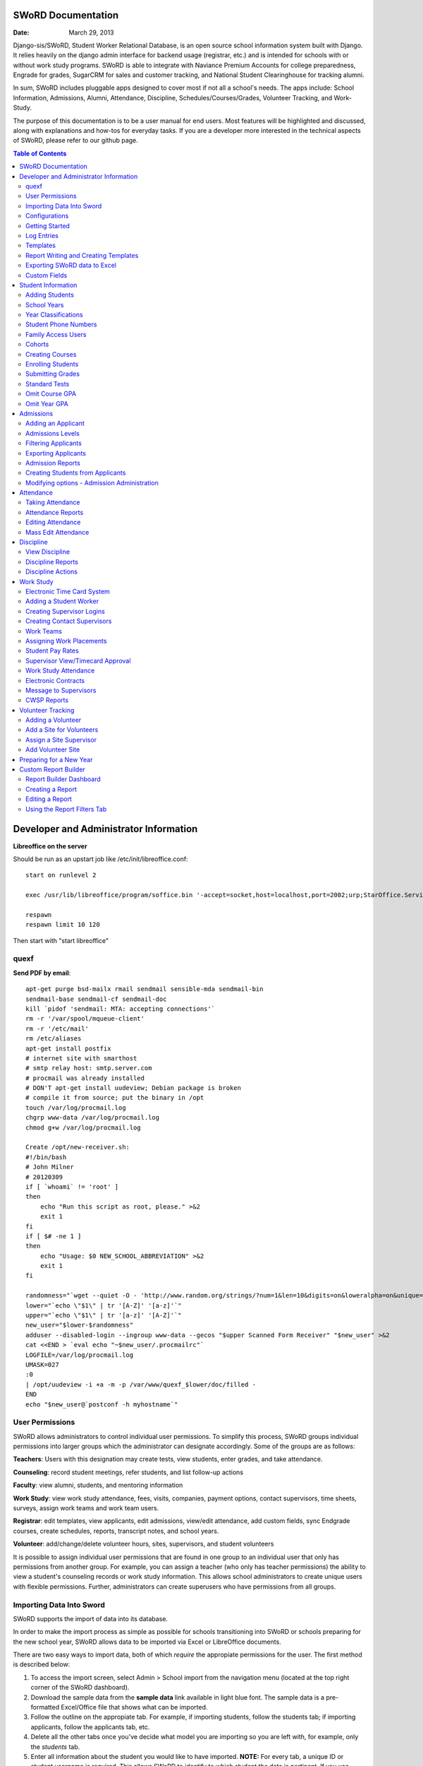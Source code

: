 =====================
SWoRD Documentation
=====================

:Date: March 29, 2013

Django-sis/SWoRD, Student Worker Relational Database, is an open source school information system built with Django. It relies heavily on the django admin interface for backend usage (registrar, etc.) and is intended for schools with or without work study programs. SWoRD is able to integrate with Naviance Premium Accounts for college preparedness, Engrade for grades, SugarCRM for sales and customer tracking, and National Student Clearinghouse for tracking alumni.

In sum, SWoRD includes pluggable apps designed to cover most if not all a school's needs. The apps include: School Information, Admissions, Alumni, Attendance, Discipline, Schedules/Courses/Grades, Volunteer Tracking, and Work-Study.

The purpose of this documentation is to be a user manual for end users. Most features will be highlighted and discussed, along with explanations and how-tos for everyday tasks. If you are a developer more interested in the technical aspects of SWoRD, please refer to our github page.

.. contents:: Table of Contents
=========================================
Developer and Administrator Information 
=========================================
**Libreoffice on the server**

Should be run as an upstart job like /etc/init/libreoffice.conf::

    start on runlevel 2

    exec /usr/lib/libreoffice/program/soffice.bin '-accept=socket,host=localhost,port=2002;urp;StarOffice.ServiceManager' -headless

    respawn
    respawn limit 10 120

Then start with "start libreoffice"

quexf
------
**Send PDF by email**::

    apt-get purge bsd-mailx rmail sendmail sensible-mda sendmail-bin
    sendmail-base sendmail-cf sendmail-doc
    kill `pidof 'sendmail: MTA: accepting connections'`
    rm -r '/var/spool/mqueue-client'
    rm -r '/etc/mail'
    rm /etc/aliases
    apt-get install postfix
    # internet site with smarthost
    # smtp relay host: smtp.server.com
    # procmail was already installed
    # DON'T apt-get install uudeview; Debian package is broken
    # compile it from source; put the binary in /opt
    touch /var/log/procmail.log
    chgrp www-data /var/log/procmail.log
    chmod g+w /var/log/procmail.log

    Create /opt/new-receiver.sh:
    #!/bin/bash
    # John Milner
    # 20120309
    if [ `whoami` != 'root' ]
    then
        echo "Run this script as root, please." >&2
        exit 1
    fi
    if [ $# -ne 1 ]
    then
        echo "Usage: $0 NEW_SCHOOL_ABBREVIATION" >&2
        exit 1
    fi 

    randomness="`wget --quiet -O - 'http://www.random.org/strings/?num=1&len=10&digits=on&loweralpha=on&unique=on&format=plain&rnd=new'`"
    lower="`echo \"$1\" | tr '[A-Z]' '[a-z]'`"
    upper="`echo \"$1\" | tr '[a-z]' '[A-Z]'`"
    new_user="$lower-$randomness"
    adduser --disabled-login --ingroup www-data --gecos "$upper Scanned Form Receiver" "$new_user" >&2
    cat <<END > `eval echo "~$new_user/.procmailrc"`
    LOGFILE=/var/log/procmail.log
    UMASK=027
    :0
    | /opt/uudeview -i +a -m -p /var/www/quexf_$lower/doc/filled -
    END
    echo "$new_user@`postconf -h myhostname`"

User Permissions
---------------------
SWoRD allows administrators to control individual user permissions. To simplify this process, SWoRD groups individual permissions into larger groups which the administrator can designate accordingly. Some of the groups are as follows:

**Teachers**: Users with this designation may create tests, view students, enter grades, and take attendance.

**Counseling**: record student meetings, refer students, and list follow-up actions

**Faculty**: view alumni, students, and mentoring information

**Work Study**: view work study attendance, fees, visits, companies, payment options, contact supervisors, time sheets, surveys, assign work teams and work team users.

**Registrar**: edit templates, view applicants, edit admissions, view/edit attendance, add custom fields, sync Endgrade courses, create schedules, reports, transcript notes, and school years.

**Volunteer**: add/change/delete volunteer hours, sites, supervisors, and student volunteers


It is possible to assign individual user permissions that are found in one group to an individual user that only has permissions from another group. For example, you can assign a teacher (who only has teacher permissions) the ability to view a student's counseling records or work study information. This allows school administrators to create unique users with flexible permissions. Further, administrators can create superusers who have permissions from all groups. 

Importing Data Into Sword
--------------------------
SWoRD supports the import of data into its database.

In order to make the import process as simple as possible for schools transitioning into SWoRD or schools preparing for the new school year, SWoRD allows data to be imported via Excel or LibreOffice documents.

There are two easy ways to import data, both of which *require* the appropiate permissions for the user. The first method is described below:

1. To access the import screen, select Admin > School import from the navigation menu (located at the top right corner of the SWoRD dashboard).
2. Download the sample data from the **sample data** link available in light blue font. The sample data is a pre-formatted Excel/Office file that shows what can be imported.
3. Follow the outline on the appropiate tab. For example, if importing students, follow the students tab; if importing applicants, follow the applicants tab, etc. 
4. Delete all the other tabs once you've decide what model you are importing so you are left with, for example, only the *students* tab.
5. Enter all information about the student you would like to have imported. **NOTE:** For every tab, a unique ID or student username is required. This allows SWoRD to identify to which student the data is pertinent. If you use unique ID and not a username, SWoRD will automatically generate a username using a combination of the first and last name e.g. for Joe Student, jstudent is generated.
6. Leave blank any columns for which you lack the data or do not wish to import.
7. Save
8. Once saved you may return to the import screen and upload the xls or ods file you have just created.

The newer method below allows users to set up an Excel/Open Office document without specifying a tab name or following any specific format in columns.

1. As described above, select Admin > School import from the navigation menu.
2. Select **Click here** located at the very top of this page in blue text, which brings you to an import screen.
3. Enter a name.
4. Select browse to locate your Excel document
5. Under Import type, select from Create New Records, Create and Update Records, and Only Update Records. 
6. Select a Model, which refers to where you are importing the data. Select students for students, applicants for applicants, etc.
7. Click Submit.
8. The next page will verify your column data and allow you to preview and then run the import.

Configurations
---------------
SWoRD contains a number of built-in configurations that are created with each new instance designed to make functions easier to edit or implement. 

For example, in configurations for email in the **How to obtain student email** function, users may designate three values designed to direct SWoRD emails. 
**Append** appends the domain name after a student's username like jstudent@domainname.org. 
**User** takes the email address from the Auth->User record.
**Student** takes the email address marked from the *alt email* field of a student record page. 

Getting Started
----------------

**Server:** SWoRD can be installed in any platform that can run Django. It should be noted, however, that all testing is done in Ubuntu Linux 10.04 with MySQL.

**Client:** SWoRD is divided into two parts: the admin site and the student/company-facing site. The student/company-facing site is tested in Firefox, Chrome, Opera, and IE 6,7,8. The admin site is tested only in standards-compliant browsers such as Firefox, Opera, and Chrome. If using IE, you should install the Chrome Frame add-on.

**Editing Templates** requires Office software. Creating report templates require LibreOffice and *must* be saved in ODT format. Keep in mind that end-users may select their preferred office format preference, so ODT is *not* required to just view a report.

Using the ISO-supported Open Document format is recommended for best inter-operability, however doc and xls binary formats are highly supported. In rare cases, formatting may be slightly different in these formats. Office Open XML, while supported, is *not* recommended. 

Log Entries
--------------
Log entries record all actions completed during a SWoRD's instance. This allows administrators and superusers to locate any changes made at specific dates or times. Admins will see a dashboard similar to what is shown below:

.. image:: /images/logentries.png

**User** refers to which user made a change.

**Action time** details the date and time when the change was made.

**Content type** is the model on which the change was made, e.g. applicant, student, etc.

**Object repr** assigns a specific name to the content type. For example, if applicant was the content type, then object repr will list an exact name like Joe Student.

**Is Addition, Is Deletion, Is Change**: True/False indicator which shows what type of action was completed.

Similar to other dashboards in SWoRD, users may sort by clicking column headers and using the filter tool.

Templates
------------
All SWoRD instances come packaged with a set of general templates. These templates allow users to generate a number of varied reports, including:Tardy Letters, Daily Attendance, Progress Reports, Transcripts, Travel Maps, Test Results, Discipline Report

A list of all available templates, free to download is found `here
<https://sites.google.com/a/cristoreyny.org/sword-wiki/preparing-for-a-new-school-year/templates>`_.

SWoRD further allows users to create and edit their own templates to be used accordingly and will be discussed in the next section, Report Writing.

Report Writing and Creating Templates
---------------------------------------
**Note** Before you proceed, please be aware that in most cases it's best to simply edit existing templates found in your templates location, rather than creating entirely new templates as this section will discuss. 

SWoRD provides the means for end users to create and utilize their own customized reports/templates. All reports are made using the `Appy Framework
<http://appyframework.org/pod.html>`_.

The basic process works like this: user creates report template in a word processor >>> the template gets uploaded into SWoRD >>> Download/use finished report.

To get started, it is first recommended that you use `LibreOffice
<http://www.libreoffice.org/>`_ with the Insert Field extension found `here
<https://sites.google.com/a/cristoreyny.org/sword-wiki/preparing-for-a-new-school-year/report-writing/insert_field1_1.oxt?attredirects=0>`_.

**Note:** When creating templates, ODT format is *required* and all files must be saved in the .odt extension, which is the default in LibreOffice.

**Note:** Microsoft Office can be used with track changes used to denote fields, however, this method is *not* recommended.

**Note:** All finished reports may be opened with Microsoft Office.

1. When you enter "fields" in Libre, this refers to database fields.
2. Insert field using the insert field extension mentioned above

.. image:: /images/fields.png

3. Edit a field by double clicking on one.

*Note:* You can see a list of available fields to choose from by typing this into your SWoRD instance's URL. SAMPLESCHOOLURL/admin/doc/models. Some fields are calculated, for example he_she is based off of the sex of a student. Any type: list field cannot be used directly, but must be placed in a loop.

**Logic in Templates** You may use any Python logic in a template. For example in the above screenshot there is a note "do section for student in students". This logic can technically be placed in a field, however it's easier to read in a note. To create a note click Insert > Comment. In the example a section is being created for each student in the field "students". students is a list of students as defined in "School Reports" in SWORD. To create a section click Insert, Section. In the example the section includes a page break. SWoRD will create a section (page break included) for each student in your list of students. This makes for similar results of a mail merge. You may also "do row" or "do cell" to create tables.

You may even include Django specific code, for example students.filter(fname="Joe") would result in a list of students with the first name of "Joe". For more see`Django's retrieving objects
<https://docs.djangoproject.com/en/dev/topics/db/queries/#retrieving-objects>`_. This may get complex fast, therefore SWORD offers some basic sorting and filtering options for you. See School Reports with SWORD. Essentially School Reports will give you the variable students, with your desired filters. If you selected only one student, you will instead have a "student" variable. From here you usually want some type of logic, such as do section for student in students. 

**Spreadsheet Reports** work differently. You can add additional fields to any student related spreadsheet. Select User Preferences and add additional fields here. These additional fields are defined by an administrator and follow the typical . notation (placement.address gets the address of the placement). The gradebook spreadsheet is a special case and a template can be used here. See the included template called "grade spreadsheet".

**Database Field Names** Click on Documentation, then Models to view various Database models. You can chain them by placing . to any related fields. For example student.placement.address would yield the address of the placement of that student.

Exporting SWoRD data to Excel
-------------------------------
SWoRD allows users to export into Excel any and all data that users have input into their respective SWoRD instance. The process of exporting information is very simple, and detailed below:

    1. Click on any model you want to edit from your SWoRD home dash- ex. students, applicants, student workers, discipline, etc.
    2. This will take you to the basic familiar dashboard for that model.
    3. Click the checkbox next to each student you want to pull info from.
    4. Select the black drop down box located towards the bottom of the page.
    5. Select "export to xls" 
    6. A screen asking what you want to be exported appears- make your selections.
    7. Submit.

.. image:: /images/exportoxls.png

Custom Fields
--------------
The custom fields option allows schools additional flexibility with regards to storing additional information to a particular model (student, applicants, student worker, etc.).

Under Admin > Custom Fields, the custom fields creation screen displays:

.. image:: /images/customfield1.png

Required fields:

Name- Refers to the name of the custom field. Note: this name will be visible to other end users

Content Type- Designates which model to affix the custom field to. (Student, Alumni, Applicant, Faculty, etc.)

Field Type- Text, Integer, and Boolean- select the type of custom field.

NB: Boolean refers to a simple checkbox. The box can be checked or unchecked when created based on preference. Leave blank for unchecked and enter "1" for checked under the "Default Value" in the creation screen shown above.



====================
Student Information
====================
The SIS is the central module of SWoRD which contains profiles, attendance, discipline, work study, and other details pertaining to the student. For information on admissions, adding students, attendance, and discipline, please follow the pertinent headings. 

Adding Students
-----------------

1. From Home, click on **Student** in the top navigation bar and click **Edit**.

.. image:: /images/sisadd1.png

2. On the top right, click the **+ Add student** button.

.. image:: /images/sisadd2.png

3. Enter the student’s Last Name, First Name, and Username, which are required fields, and any additional information including Birth Date, Student Contact, and Notes. Click the **Save** button at the bottom right to complete the input of student information.

.. image:: /images/sisadd3entry.png

* Use the **Filter** function to filter students by Inactivity, Year classification, or Graduating Year. 

.. image:: /images/sisadd4filter.png

* Click on the column heading **Year** to sort students by Year classification in ascending or descending order. 

.. image:: /images/sisadd5sorting.png

School Years
-----------------------
The starting, ending, and graduation dates of school years may be stored here. One year may be denoted as the active year, which may be used for calculations such as the number of discipline incidents.

Year Classifications
-----------------------
Year classifications are the various grades SWORD supports and their associated names. The defaults in SWORD are:

- Freshman: 9
- Sophomore: 10
- Junior: 11
- Senior: 12

Student Phone Numbers
-----------------------

In SWoRD, you will see areas for Student phone numbers and for Student Contact phone numbers.
To get proper information out of the system, you need to enter the numbers in the correct areas.

**Student phone numbers-** are for numbers to contact the student, for example a student's cell phone.  If you use the home number in this spot, you should also put it into the contact area for the parent.

**Student Contact phone numbers**- cell, home, and work phone numbers for parents or other emergency contact personnel.  

Family Access Users
---------------------

SWoRD allows for parents/guardians to log in and view grade information pertaining to their child. This section will show registrars or admins how to set up parent logins. 

1. Under the **School Information** tab, select Add+ by the choice, **Family Access Users**

.. image:: /images/famaccess1.png

2. Create a username and password for the parent.
3. Return to the **Students** page, and under **Family Access Users**, select the user/s you've created that are in the left box titled *Available family access users* and click the arrow so that the user names switch to the right box titled, *Chosen family access users.*

.. image:: /images/famaccess2.png

4. Save   


Cohorts
-----------------------
Cohorts are groupings of students within a school; the registrar may find this tool useful. For example, an "advanced class" cohort may be enrolled in particular classes, and homeroom placements may also be organized using cohorts.


Creating Courses
------------------

Creating courses in SWoRD is a 3 step process:

1. Under the Courses and Grades tab, select +Add under **courses**

.. image:: /images/sisaddcourses.png

2. At the add course screen, enter any information that's appropiate- teacher, description, graded, etc. Keep in mind that the only **required** options to fill out are Fullname and Shortname.

3. Save

Enrolling Students
--------------------

1. Under the Courses and Grades tab, select **courses**.
2. You'll be taken to a screen of all available courses, as shown below:

.. image:: /images/siscourseview.png

3. Select the course you will be enrolling students in.
4. Once selected, you will be taken to the change course screen. Click the **Enroll Students** button located towards the top right of the screen. 
5. The screen below appears- move student/s from the available students box on the left, into the *chosen students* box on the right. You may filter the available students by grade level, located directly above the *available students* box.

.. image:: /images/sisenrollstudents.png

6. Save 

Submitting Grades
-------------------
Teachers may submit grades using three methods: manually, import via spreadsheet, or using Engrade.

**IMPORTANT:** SWoRD only stores final grades.

**Manual Method**

The manual method of entering final grades works as follows:

1. Under the Courses and Grades tab > Courses, click on the appropiate course.
2. Once selected, click **Grades** on the course page, located towards the top left.
3. You'll be taken to a screen as shown below. Click on the cell and type a grade, then save.
.. image:: /images/gradesmanualentry.png

**Spreadsheet Method**

NOTE: Only final grades are stored in SWORD. Assignments should be stored in a Spreadsheet based on a template your administrator created. 

Access the course page, similar to step 1 from above.

1. Under the Courses and Grades tab > Courses, click on the appropiate course.
2. Select **Gradesheet Template**. It will open up an Excel file already set up for grade input with usernames and students already available for you, per the template. Fill out your grades and note any comments.

.. image:: /images/gradesspreadsheet.png

3. Once the template is filled out. Select **Grades** from the course page.
4. *Ensure* that the marking period is correct and matching the **tab name** on the spreadsheet you filled out. Select **Upload**

.. image:: /images/gradesspreadsheet2.png

5. SWoRD will then set the grades and comments in accordance with your spreadsheet. 

.. image:: /images/gradesspreadsheet3.png

- Final grades are calculated automatically, but may be overridden by privileged users.
- Mid marking period grades will never effect any calculation.

*Grade Comments/Comment Codes:*

- Comments may be entered via plain text or comment codes as designated by your school. If you wish to enter multiple comment codes per student, a comma separating each code is necessary (i.e.14, 3).
- Blank comments or comment codes will be ignored.
- If a comment or code already exists and you want to delete it, select the code and replace it with "none".


*Tips:*

- SWoRD stores only two decimals, although calculations may be done with more.
- You may enter approved Letter grades if desired such as P and F. These will not effect calculations.
- You may only be allowed to change specific marking period grades determined by your administrator. If you've made a mistake you may need to contact an administrator or registrar. It is possible to grant you access to directly enter grades in SWoRD. This may be useful for Pass/Fail grades.

**Engrade Method**

SWoRD is able to sync with the online gradebook, Engrade so teachers my store all assignments there, then sync final grades there to appear in SWoRD.

 1. Under the Grades menu item at the top, select **Submit Grades** 
 2. This will reveal your list of courses, along with the option to download a blank gradebook. Below these options is the button **Sync all grades from Engrade**. 

 **Keep in mind that all grades synched from Engrade will override any grades that have been entered into SWoRD for that marking period.**

Standard Tests
-----------------------

SWoRD allows users to create and enter information for various standard tests (ACT, SAT, PLAN, etc.).

**Creating a New Standard Test**

1. Under the *Standard Tests* tab, select +Add by the **Standard tests** option.

.. image:: /images/standardtests1.png

2. Enter a name of the test and select the appropiate boxes on how to calculate test results.
3. The **Standard Category** tab refers to the categories of a test (English, Math, Science, Writing, etc.)
4. Save

**Recording Standard Test Scores**

1. Under the *Standard Tests* tab, select +Add by the **Standard test results** option.
2. Enter a date, select the student, and select the appropiate test.
3. Under **Standard category grades** select the cateogry and type in the grades.

**Note** You add additional categories by selecting *Add another Standard Category Grade (Math, then Science, etc.)

.. image:: /images/standardtests2.png

4. Save


Omit Course GPA
-----------------

SWoRD allows users to quickly omit a student's grades for a particular course.

1. Under the Courses and Grades tab, select +Add by the **omit course GPA** selection

.. image:: /images/sisomitcoursegpa.png

2. Select the appropiate student and corresponding course.
3. Save


Omit Year GPA
---------------

Similar to omitting course GPAs, SWoRD allows users to omit an entire year of grades for a student so that particular year will not be calculated into GPAs and transcripts. The process is similar to omitting for a course, as shown above.

1. Under the Courses and Grades tab, select +Add by the **omit year GPA** selection

.. image:: /images/sisomityeargpa.png

2. Select the appropiate student and corresponding year.
3. Save



=====================
Admissions
=====================

The admissions module allows schools to keep track of applicants, and their status in the application process. Each step in the application process can be customized to fit a school's unique need. Users can designate steps that need to be completed before moving onto the next level. Additionally, SWoRD may track any open houses a student has attended and how the student heard about the school. 

.. image:: /images/applicantdashboard.png

The image above details the dashboard that an admissions counselor or designated user sees when the admissions module is selected. Most modules include a dashboard to provide users a general overview of information that is able to be filtered. 


Adding an Applicant
--------------------
To add an applicant: 

1. Select **Applicants** under the Admissions module.
2. Enter information about the applicant accordingly. First and Last Name fields are required.
3. Click **Save**.

SWoRD will then return you to the applicant's dashboard where you will see your newly-created applicant at the top.



Admissions Levels
------------------
SWoRD allows schools to control admissions levels/steps that are unique to their process. Each step is customizable as follows:

1. Select **Admissions Levels** under the Admissions module.
2. You will see the screen shown below.

.. image:: /images/admissionslevel1.png

3. From this screen you can add an admissions level, selecting the **Add Amissions Level** button or edit an existing one by selecting *edit* located next the level you are altering. From the edit screen or add screen, make the necessary changes/additions and then select save.

The section under the header, **Items needed to be completed to attain this level in the process**, refers to creating a checklist of various tasks the applicant needs to complete prior to reaching a new step. For example, the image below details a checklist containing the two required tasks 'Open House' and 'Request more information' which must be completed before the applicant reaches the level of Inquiry. 

.. image:: /images/admissionslevel2.png

Users may designate levels required in order to advance. For example, schools may require an applicant pay an initial deposit prior to registration. To make a step required, simply check the box found under the **Required** column and save.


Filtering Applicants
---------------------
To maximize organization, efficiency, and promote the ease of collecting various admissions data for report preparation, SWoRD contains several filters and functions accessible through the main applicant page. Each column header in the image below will sort accordingly. For example, clicking on Last Name will filter by last name, application decision by decision, etc. 

.. image:: /images/applicantsalpha.png
Alternatively, users may choose from the available filters located directly to the right of the applicant list. The drop down list allows users to select and combine the following filters: school year, level, checklist, ready for export, present school, ethnicity, heard about us, and year. The filter tool will do so in real time, no need to select and save.


Exporting Applicants
---------------------
SWoRD allows for easy export into an Excel document for sharing or distribution. After applying filters to applicants, follow the steps below to export into an Excel file.

1. Select each applicant you would like to export or select all by selecting the top left checkbox.
2. Click the drop down menu located on the black toolbar at the bottom of the page.
3. Select **Export to XLS**. A box opens up with options on what to export.
4. Choose Select All to export all information entered for each applicant or check specific boxes.
5. Scroll down and select **Submit**.
6. SWoRD will then open an Excel document.


Admission Reports
--------------------
Some basic Admission Reports are available built in to SWoRD that allows users to quickly process statistics based on a school year's applicants. 

1. Under the **Admissions** tab in the navigation bar, select **Reports**

.. image:: /images/admreports1.png

2. Select a year and click **Process Statistics**.
3. SWoRD will generate an Excel document detailing some basic admission statistics such as number of applicants by grade or number of applicants on a particular level in the process.  

In step 2, another option is to choose **Funnel**, which generates on-screen admissions statistics from each step in the admissions process. The report shows total, current, male/female, and rejected reasons.

.. image:: /images/admfunnel.png


Creating Students from Applicants
-----------------------------------
Prior to beginning a new school year, a school will eventually need to convert the applicants into enrolled students to assign classes, grades, etc. 

**IMPORTANT NOTE:** It is important to keep in mind that the only applicants who will be made into students, are those applicants that have the **Ready for Export** check by their name on the dash. Accordingly, marking students as ready for export should be the absolute final step in the process.

.. image:: /images/admcreatestudents1.png

In the example above, only Michael Testerly and James Monroe will be made into students.

To create students from applicants, follow the steps below:

1. Access the Admissions report screen, by selecting Admissions > Reports from the menu located at the top of your page.
2. Select the appropiate school year.
3. Click the **Create students from applicants** button.

.. image:: /images/admcreatestudents2.png



Modifying options - Admission Administration
---------------------------------------------
The remaining selections found under Admission Administration such as feeder schools, ethnicity choices, religion choices, school types, etc., allow the dropdown menu choices to be modified. For example, if a particular religion choice is unavailable in dropdown, click on Religion Choices under Admission administration, then the +Add religion choice button to enter the religion, then Save. The entry is now permanently available in the dropdown menu. 




====================
Attendance
====================
SWoRD has a built-in attendance module that allows teachers to record daily attendance. Homerooms must already be in place, which are simply courses that are designated as such. 


Taking Attendance
--------------------
1. Click **Attendance** from the navigation menu.
2. A screen appears with a class list. Teachers can mark all students present by **Set all to Present** or click the dropdown menu to mark individually.

Additional comments may be entered in the **Notes** column.

**Things to keep in mind:**

* If a student is already marked absent before, the teacher will see this. At this point, nothing the teacher does will affect it. Keeping it as absent will not change it. Marking present will also not change anything.

* Teachers are not allowed to edit attendance records.

* If a student is enrolled in two different homerooms and is marked absent in one and present in the other, the student will be considered absent. 


Attendance Reports
--------------------
Under **Attendance**(navigation menu) and **Reports** are a number of pre-formatted attendance reports designed to be quickly exported into an Excel or Word document. The available reports are:

**Daily Attendance** This report allows users with permission to generate the daily attendance for all students, separated by grade. In particular, the report displays all *absent* students (not marked Present), reasons, and year classifications. Total absences by year classification are tallied at the bottom.

**Lookup Student** Allows users to look up a student's attendance record. The date/reasons for all absent/tardy/late excused, etc. are reported in a Word document. 

**Perfect Attendance Certificates** For a date range or year, this report generates a Word document with a list of students who have zero absenses and tardies.

**Daily Attendance Stats** For a date range or marking periods, this report generates an Excel document showing the date, number present, number absent, and absent percentage.

**By Student Report** This report generates an Excel document of every enrolled student, displaying a tally of all absences and tardies including type of absence (excused, medical, holiday, religious, etc.).

**Aggregate Report** For a date range or marking period, this report is a combined tally of all absences. An absolute Absent Percentage is also reported.


Editing Attendance
-------------------

Users with the proper permissions may be allowed to edit attendance for the entire school. To do so,

1. Select **Attendance** from the navigation menu, then **Edit**. 
2. The Edit screen will display all students who have *not* been marked *Present*; edits/notes may be entered. For example, if the school later receives a doctor's note for an absent student, *Absent* may be switched to *Absent Excused* with a *Doctor Visit* note. 

This dashboard also contains a filter option located to the right of the screen, allowing filtering by date, date range, or attendance status (absent, tardy, absent excused, etc.). 

Mass Edit Attendance
---------------------
SWoRD allows users to edit multiple records at once, using the mass edit tool as detailed and shown:

1. Select Attendance > Edit
2. Select students for edit
3. Select "Mass Edit" from the actions menu located at the bottom left of your screen.

.. image:: /images/atndmassedit1.png

4. The next screen will allow fields to be changed for all checked off records. Leaving a field blank will not change the record. 

.. image:: /images/atndmassedit2.png

5. Select the correct field for mass update ("status" in this case)
6. Save



===================
Discipline
===================

The discipline module tracks a student’s discipline information including infractions, actions to be taken, and the teacher who reported the infraction. Similar to the other modules in SWoRD, discipline reports can be generated and exported into an Excel document. 

View Discipline
-----------------
For fast lookup of a particular student's discipline record:

1. Select **Discipline** from the navigation menu, then **View**. 
2. Begin typing in the name of the student in the text box, and SWoRD will present you with a list of available students as shown below:

.. image:: /images/viewdiscipline.png

3. Once a particular student has been selected, SWoRD will present all discipline information that has been input for the student:

.. image:: /images/viewdiscipline2.png


Discipline Reports
-------------------

Displine Reports allows users to pull and filter discipline data by action, infraction, time, and minimum number of incidents.

IMAGE

**By Student Report** produces a list of students who have a record of disciplinary action including details about the incident.

**Aggregate Report** generates an Excel document tallying each disciplinary incident.

.. image:: /images/disciplineaggregate.png


Discipline Actions
-------------------
The link to **Discipline Actions** is located in **Home** under **Discipline**. 

Here disciplinary actions available from the dropdown menu may be modified. 
Clicking **Discipline Actions** presents a list of current discipline actions. To add an action, click **+Add Discipline Action**, enter a new discipline, then Save. 

*Schools beginning to use SWoRD should add all discipline actions that the school currently utilizes.* 

.. image:: /images/disciplineactions.png


=================
Work Study
=================
The SWoRD work study module allows users to keep track of student worker information, including: detailed company information, work assignments, work attendance, directions, work teams, performance reviews, time sheets and more.

Electronic Time Card System
-----------------------------
At the heart of SWoRD's work-study module is the electronic time card system. The electronic time card system allows the school to keep track of a student's working day, what that student did at work, and how their work supervisor felt the student did on a particular day. Additionally, all time cards created by students will be stored neatly into SWoRD where work-study staff can then filter or create reports accordingly. The basic steps are outlined in the image below:

.. image:: /images/timecardprocess.jpg

SWoRD then stores all timecards in the main timecard dash. Users with access to these stored time sheets are able to view each time sheet’s information including date, hours, student accomplishments, and supervisor comments.


.. image:: /images/timesheetdash.png

Adding a Student Worker
--------------------------
Creating student workers involves creating a student first, then "promoting" them to a student worker as follows.

1. Access the student dash 
by selecting **Student** at the navigation bar, then **EDIT**
.. image:: /images/cwspnav1.png
2. Here, either create your student, or if the student is already in the dash, make a check by that student/s name.
3. Select the drop down action box located at the bottom left of the screen and select **Promote to Worker**

.. image:: /images/cwsp2.png

4. Once selected, the student/s will be made into a student worker- you can then view the new student worker in the student worker dash by clicking **CWSP**>**Edit Student Worker**

Creating Supervisor Logins
---------------------------

1. Under the CWSP section from the main SWoRD dash, select **work teams** and click on your desired work team.
2. Select an available login, or click the blue plus located to the right of the box.


.. image:: /images/cwspsuperlogin.png

**Things to keep in mind**
- You need access to create users.
- Supervisors must log in to the base site, not the admin site. 
- Do not mark these users (Company) as Faculty or Student users. Doing so will produce unexpected results.
- One work team may have an unlimited number of supervisor logins.
- Supervisor login is not related to the supervisor contact in anyway.

Creating Contact Supervisors
-----------------------------

Contact supervisors are individuals at companies that supervise a school's student worker. Accordingly, these contact supervisors are those people who will be receiving emails to evaluate/appraise a student worker's time card that has been submitted to them. To set them up, follow the directions below:

1. Under the **Company Data** tab from the SWoRD dash, select Add+ by **Contact Supervisors**
2. Fill out the available data fields.
3. Save

Once the contact has been created, that contact may be assigned to any number of work teams. To assign your newly created supervisor to a work team, click on **Work teams** under *Company Data* and scroll down to the **Contacts** box. Select a contact from *available* and switch them to *chosen* as shown below:

.. image:: /images/contactsupervisor.png 

**Don't forget to click SAVE after assigning a Contact**



Work Teams
------------------

Work teams are a single student, or group of students that are assigned jobs at a company. Work teams are especially helpful for when a school has multiple students working at the same company, but have different types of jobs at that company. For example,

Student A and Student B both work at Sample Company, but in differenet departments.

Work teams allow schools to create unique work teams that are still associated with the same company:

Student A - Sample Company Front Office
Student B - Sample Company Marketing Dept.

**Creating Work Teams**

1. Select Add+ by **Work Teams** located under the *Company Data* tab.
2. Fill out the information available. A team name is *required*. 
3. Save

In the example image below, a work team, *Wells Fargo Marketing Dept* is created and is associated with the company, *Wells Fargo*

.. image:: /images/workteam1.png 


Assigning Work Placements
--------------------------

Once all the work teams have been created, you can now assign student/s to a work team. To do so, follow the directions below:

**For a single student**

1. Click on student worker's name
2. Assign the student a placement from the dropdown box. *Note*: placements refer to workteams (see above)

.. image:: /images/assignworkplacement1.png 

3. Save

Once saved, you will see the changes reflected immediately in the student worker dash:

.. image:: /images/assignworkplacement2.png 

**Multiple Students**

Using the Mass Edit function, work study staff can assign multiple students to the same work team quickly, instead of assigning by individual student. To do so:

1. Go to the **Student Worker** dashboard, and select your students to group assign placements.
2. Once seleted, click **Mass Edit** from the black toolbar at the bottom.

.. image:: /images/assignworkplacement3.png

3. At the mass edit screen, check the box by placement and assign a placement.

.. image:: /images/assignworkplacement4.png

4. Save

You will now see the changes reflected on the dashboard:

.. image:: /images/assignworkplacement5.png

Student Pay Rates
---------------------
School staff are able to set a pay rate that an individual student and a company gets per hour. The two options shown below exist for instances in which a school takes an accounting fee cut of the paycheck. Individuals can set either pay rate they desire, neither is required.

.. image:: /images/studentpayrate1.png

**Note** Schools have the option of setting a default pay rate in SWoRD's configurations. This price will by default appear on time sheets and student worker pages, including being a default when new students are created. 

In instances where certain students get paid differently than others, you can edit the student/s by clicking on their individual student worker page as shown above, or mass editing the change from the student worker dashboard.


Supervisor View/Timecard Approval
---------------------------------
Once the student submits a timecard for approval, an email will automatically be sent to the student's primary supervisor asking for approval, as shown below:

.. image:: /images/supervisorview.png

The email will instruct the supervisor to click on the special link provided. Once selected, the supervisor will then be sent to the time sheet the student submitted that displays what the student did, time in, time out, etc.

.. image:: /images/supervisorview2.png

From here, the supervisor may write questions/comments in the provided text box, as well as provide an evaluation from a drop down box- these options may be customized to fit a school's need. When the supervisor approves the time card, work study staff will see it marked as approved in the time sheet dashboard.

Work Study Attendance
------------------------

The work study attendance feature will allow SWoRD to sync work study attendance with the SIS attendance taken by homeroom teachers throughout the day and update as needed. Work Study staff will select the "Take today's attendance" button from their CWSP Attendance page.

 .. image:: /images/wsatnd1.png

 SWoRD will then display a list of students whose working day is that particular day, as shown:

 .. image:: /images/wsatndlist.png

 Once submitted, SWoRD will then display both Present students and Absent students in the dashboard, in addition to Tardy and Absent/Half Day as they are marked by homeroom teachers. This allows work study staff to determine whether or not a student should submit a time sheet. 

 .. image:: /images/wsatnd2.png


Electronic Contracts
----------------------

SWoRD supports the ability to store and sign fully electronic work study contracts between the school and the student's work placement. Contracts can be filled out by the client from a web interface, or manually added to a company under the **Companies** selection from the CWSP header. 

**Note:** Contracts are linked to companies, not work teams.

1. For fully electronic contracts, start by editing or creating a template, and be make certain that it's named "Work Study Contract". If your school has purchased SWoRD support, feel free to email for assistance in this  regard, otherwise refer to the "Report Writing and Creating Templates" section above to do so indepedently. 

.. image:: /images/cwspaddtemplate.png

2. Next, you will need to generate special web links for **each** company you want to get a contract from. It is recommended that you try this first with a fake companay to see how it works.

3. To get to this link, enter <site url>/work_study/company_contract/<company id #> Where site url is replaced with the URL for your SWoRD installation. Company ID # can be downloaded with the export to XLS tool. Go to **companies**, check off the companies you want to get IDs for, click **Export to XLS** and make sure the ID column option is checked.

A finished url might look something like: sis.YOURSCHOOL.org/work_study/company_contract/123

You may send this link to your client and wait for the results to come in. Because SWoRD stores contracts, you may review it once it has been submitted under Work_study > Company Contracts.


Message to Supervisors
------------------------
SWoRD allows school officials to send out messages/reminders for all supervisors to see when they log in to approve a student's time card. The steps are as follows, with an attached picture depicting the steps and outcome:

1. Under **Company Data**, select ADD under the *Message to Supervisors* subheading.	
2. Type out your desired message to display to all supervisors.
3. Select a Start and End date to indicate how long the message will be visible.
4. Click Save.

.. image:: /images/msgtosuper.png

After the previous steps above have been completed, SWoRD will then display your message to supervisors on their dashboard page, as shown below:

.. image:: /images/msgtosuper2.png

CWSP Reports
--------------

Similar to other modules, the Work Study module in SWoRD comes packaged with a number of pre-built work study reports. In addition to the pre made reports, there is a section available for template based reports which will generate reports that a user has created. A description of the three major types of reports, along with examples will be shown below:

**Pre-made Reports**

The pre-made reports are one click reports that cover: FTE, MISC, Atendance dropoff, Attendance Pickup.

.. image:: /images/cwspreportspremade.png

*FTE reports:* (Full-time equivalent): by industry, day, and paying status will generate an overview and a per student look covering the aforementioned filters.

**MISC** 

*Company History:* Will generate an Excel document detailing all student placements at a company by date. 

*Master contact list:* Produces an Excel document showing all student contacts- their work contacts number/email and each parent email/phone number.

*Contracts report:* Excel document showing each company, whether or not there is a contract, and when the date for the last contract was recorded.

*Attendance Dropoff and Pickup:* Shows each student worker attendance that is working on the designated day you click, along with transportation information (subway line, stop location) and associated company.

**Date based reports**

These reports require the user to set up a date range. Once the date range is set, the user may click on a report in which SWoRD will tailor to the dates accordingly.

.. image:: /images/cwspdatebasedreports.png

*Attendance and missed day report:* Multi tabbed Excel document that displays students who missed their work day, and if/when that work day will be made up along with comments and totals. Additionally, a separate tab will display all student worker time sheets that were submitted during the date range.

*Billing and timesheet report:* Produces a billing report for the date range, including hours worked, and amount to be billed (multiplies hours worked by school pay rate to arrive at a total) to each company. This report breaks the billing and timesheet reports down by student.

*Students who submitted timesheets:* lists name of all students, and how many time sheets they submitted (including dates) during the date range set.

*Time Sheet Data:* Detailed look at all submitted time sheets during the specified date range.

*DOL Report:* Displays a school work study employee's visits to client companies for the date range.

**Template Based Reports**

These reports allow users to generate reports that they have created themselves, although SWoRD does come packaged with some already made generic templates, including a travel maps/directions to help work study students get to their work site, as shown below:

.. image:: /images/cwsptemplatebasedreport.png


===================
Volunteer Tracking
===================

Some schools require students to complete a certain number of volunteer hours every school year. Accordingly, SWoRD allows school staff to keep track of a student's volunteer hours, sites, and site supervisors. Tracking volunteers works similar to other modules in terms of adding and storing data.


Adding a Volunteer
-------------------
Locate the **Volunteer_track** module of SWoRD from your main dashboard screen. Once found, select **add** by the **volunteers** option. The following page will be displayed:

.. image:: /images/volunteeradd.png

Under **student** begin typing in the name of a student you will be adding as a volunteer. A list of students will then show in a drop down box. Once your selection has been made, the remaining fields are optional- hours required, notes, sites. Select **Save**.

Volunteers will be stored under the **Volunteers** heading along with their progress in number of volunteer hours completed.

.. image:: /images/volunteersstored.png



Add a Site for Volunteers
----------------------------
**Sites** refer to the physical location of where students will be volunteering. In the volunteer track module, the **volunteer sites** option is for school staff to create a new volunteer session for a student without the student submitting.

From the **Volunteer Tracking** header select +Add by the Sites option.

.. image:: /images/volunteeraddsite.png

Next, you'll see the image below directing you to fill out basic site information. Save your changes.

.. image:: /images/volunteeraddsite2.png


Assign a Site Supervisor
--------------------------
At the familiar **Volunteer Tracking** module, select +Add next the **Site supervisors** option.

.. image:: /images/volunteeraddsuper.png

From this screen, add your information in about the supervisor. Note: only the NAME field is required, although ideally you could set the **site** of where this person is in charge of at this screen as well.


Add Volunteer Site
---------------------
Selct +Add by the **Add Volunter Site** on the Volunteer Tracking module. Clicking add will lead to the following screen:

.. image:: /images/volunteeraddvolsite.png

Here, you may enter the appropiate information in to register hours for a particular student. 

.. image:: /images/volunteerhours.png

Once the hours have been registered, you will see this reflected in the volunteer dash.

.. image:: /images/volunteerslistwithhours.png


===========================
Preparing for a New Year
===========================

This section will serve as a checklist for users as they get ready for a new school year.

1. **Change School Year**

*Note:* This will change students year- freshmen will be come sophomores, seniors will graduate, etc.

How to: User must have the necessary permissions (typically a registrar). Select **Admin** from the top-right selection bar, then **Change school year**. 

.. image:: /images/prepnewyear1.png

Select the appropiate year from the drop down and submit. A confirmation screen appears and the change will go through once **YES** has been selected.

2. **Create New Marking Periods/Semesters**

In order for grades/attendances/disciplines etc. to be logged appropiately, it is vital that the correct marking periods are set up, and that you set the correct current marking period.

How to: Under the Courses and Grades tab, select **Marking periods**. If you notice that marking periods for the next year have not been created, select +Add. You will be taken to the following screen:

.. image:: /images/prepnewyear2.png

Fill out the appropiate information and set the correct dates. Check the **Active** box if that marking period will be the first marking period for the new year (i.e. August - November). **Save**


3. **Create students from Applicants**

You may refer to `Creating Students from Applicants`_. One thing worth repeating: the only applicants who will be converted into students are those applicants who have the green check under the **ready to export** column header.

4. **Create Courses for the New Year**

How to: click here to read over the how-to section on this topic `Creating Courses`_. 

*Note:* ensure that you select the correct marking period when creating new courses. 

5. **Enroll Students in New Courses**

How to: refer to `Enrolling Students`_.


=======================
Custom Report Builder
=======================

Packaged with every instance of SWoRD is the custom report builder tool. This tool allows users with permission to easily create custom reports utilizing a drag and drop method. This section will cover how to utilize this tool.


Report Builder Dashboard
--------------------------
Access the admin report builder site (sampleurl/admin/report_builder) and click **reports**. The following report builder dashboard screen appears:

.. image:: /images/reportbuilderdash.png

This dashboard will allow the user to view any reports that have previously been created. Additionally, users will have the option of utilizing the available filter to quickly access, sort, and view previous reports by status, date, and root model.

**Starred Reports** are utilized to mark important reports, or reports that will be frequently generated. Users may quickly sort the dash to view only starred reports by selecting the **View Starred Reports** button located towards the top of the dashboard.

Creating a Report
--------------------
From the report builder main screen described above, select **Add Report** located at the top right-hand corner of the dash. The *Add Report* screen displays- **name** and **root model** (students, applicants, workers, etc.) are required fields.

.. image:: /images/addreportscreen.png

It may also be helpful to include an extended description as shown above to provide other users with a more clear direction of how the report is used. Once the information has been entered, select **Save** Your newly created report will now show as the most recent report in the dash, where you can then edit accordingly: 

.. image:: /images/newreportindash.png

Editing a Report
------------------
All created reports have the option of being edited. Using the newly created report from above, to begin editing, select the pencil icon located under the **Edit** column by the respective report, in this instance: Basic Student-Worker Information.

.. image:: /images/editreportscreen.png

With the **Report Display Fields** tab selected at the top, click and drag the fields from the list of available options located at the bottom-left side of the screen into the empty area located directly to the right while the appropiate tab is still selected. **Save** your selection.

*Note:* The **Expand Related Fields** field located in the box above the current fields list allows users to access expanded fields/information. Selecting one option will generate the expanded fields in the box below where you can then drag and drop into the space available accordingly.

After dragging your specified fields and saving, users then have the option to preview the report by selecting the **Preview Report** tab. This will generate a preview, where users can then export into an Excel/Libre-Calc document, as shown below:

.. image:: /images/previewreport.png

Using the Report Filters Tab
------------------------------
The **Report Filters** option is designed to give users the ability to further refine their data. Refining information functions similiar to editing your report, simply select the **Report Filters** tab and use the available fields list on the bottom left to drag and drop into the empty area. 

Using the example above, consider the use case of a user wanting to pull the student-worker data from before, but only for males working on Mondays.

1. Drag and drop **Working day** and **sex** into the open area as shown below.
2. Under the **value** header, select Monday, and Male accordingly.
3. Click **Save** then enter preview tab to view and download into Excel.

.. image:: /images/reportfilterstab.png








